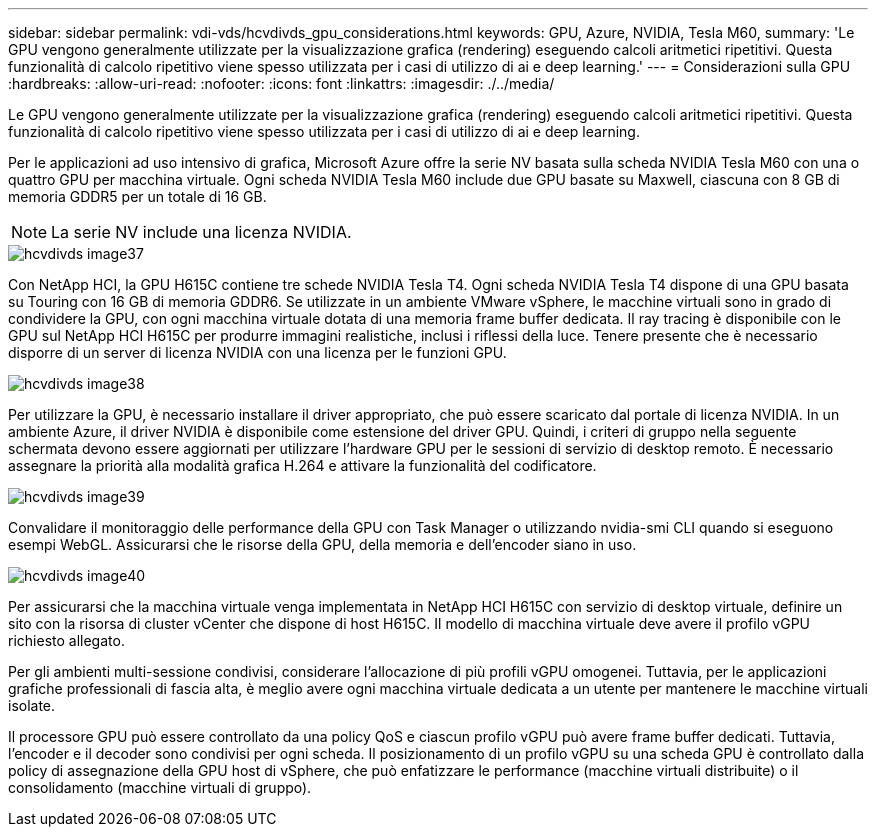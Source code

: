 ---
sidebar: sidebar 
permalink: vdi-vds/hcvdivds_gpu_considerations.html 
keywords: GPU, Azure, NVIDIA, Tesla M60, 
summary: 'Le GPU vengono generalmente utilizzate per la visualizzazione grafica (rendering) eseguendo calcoli aritmetici ripetitivi. Questa funzionalità di calcolo ripetitivo viene spesso utilizzata per i casi di utilizzo di ai e deep learning.' 
---
= Considerazioni sulla GPU
:hardbreaks:
:allow-uri-read: 
:nofooter: 
:icons: font
:linkattrs: 
:imagesdir: ./../media/


[role="lead"]
Le GPU vengono generalmente utilizzate per la visualizzazione grafica (rendering) eseguendo calcoli aritmetici ripetitivi. Questa funzionalità di calcolo ripetitivo viene spesso utilizzata per i casi di utilizzo di ai e deep learning.

Per le applicazioni ad uso intensivo di grafica, Microsoft Azure offre la serie NV basata sulla scheda NVIDIA Tesla M60 con una o quattro GPU per macchina virtuale. Ogni scheda NVIDIA Tesla M60 include due GPU basate su Maxwell, ciascuna con 8 GB di memoria GDDR5 per un totale di 16 GB.


NOTE: La serie NV include una licenza NVIDIA.

image::hcvdivds_image37.png[hcvdivds image37]

Con NetApp HCI, la GPU H615C contiene tre schede NVIDIA Tesla T4. Ogni scheda NVIDIA Tesla T4 dispone di una GPU basata su Touring con 16 GB di memoria GDDR6. Se utilizzate in un ambiente VMware vSphere, le macchine virtuali sono in grado di condividere la GPU, con ogni macchina virtuale dotata di una memoria frame buffer dedicata. Il ray tracing è disponibile con le GPU sul NetApp HCI H615C per produrre immagini realistiche, inclusi i riflessi della luce. Tenere presente che è necessario disporre di un server di licenza NVIDIA con una licenza per le funzioni GPU.

image::hcvdivds_image38.png[hcvdivds image38]

Per utilizzare la GPU, è necessario installare il driver appropriato, che può essere scaricato dal portale di licenza NVIDIA. In un ambiente Azure, il driver NVIDIA è disponibile come estensione del driver GPU. Quindi, i criteri di gruppo nella seguente schermata devono essere aggiornati per utilizzare l'hardware GPU per le sessioni di servizio di desktop remoto. È necessario assegnare la priorità alla modalità grafica H.264 e attivare la funzionalità del codificatore.

image::hcvdivds_image39.png[hcvdivds image39]

Convalidare il monitoraggio delle performance della GPU con Task Manager o utilizzando nvidia-smi CLI quando si eseguono esempi WebGL. Assicurarsi che le risorse della GPU, della memoria e dell'encoder siano in uso.

image::hcvdivds_image40.png[hcvdivds image40]

Per assicurarsi che la macchina virtuale venga implementata in NetApp HCI H615C con servizio di desktop virtuale, definire un sito con la risorsa di cluster vCenter che dispone di host H615C. Il modello di macchina virtuale deve avere il profilo vGPU richiesto allegato.

Per gli ambienti multi-sessione condivisi, considerare l'allocazione di più profili vGPU omogenei. Tuttavia, per le applicazioni grafiche professionali di fascia alta, è meglio avere ogni macchina virtuale dedicata a un utente per mantenere le macchine virtuali isolate.

Il processore GPU può essere controllato da una policy QoS e ciascun profilo vGPU può avere frame buffer dedicati. Tuttavia, l'encoder e il decoder sono condivisi per ogni scheda. Il posizionamento di un profilo vGPU su una scheda GPU è controllato dalla policy di assegnazione della GPU host di vSphere, che può enfatizzare le performance (macchine virtuali distribuite) o il consolidamento (macchine virtuali di gruppo).
